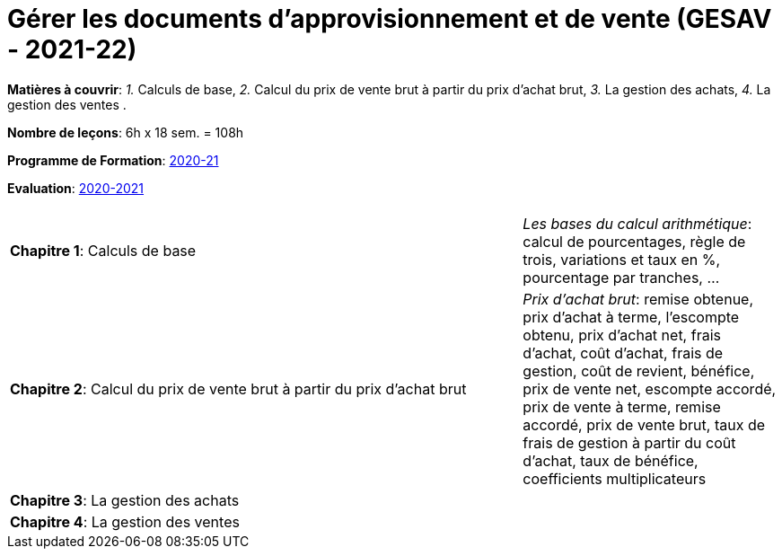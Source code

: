 = Gérer les documents d'approvisionnement et de vente (GESAV - 2021-22)


*Matières à couvrir*: _1._ Calculs de base,
                      _2._ Calcul du prix de vente brut à partir du prix d’achat brut,
                      _3._ La gestion des achats,
                      _4._ La gestion des ventes
                      .

*Nombre de leçons*: 6h x 18 sem. = 108h

*Programme de Formation*: link:syllabus/PGMFOR_2020_2021_DT_CM_PROCO1_GESAV_15_F.pdf[2020-21]

*Evaluation*: link:syllabus/REFEVAL_2020_2021_DT_CM_PROCO1_GESAV_15_F.pdf[2020-2021]


[cols="4,2", options="header"]
|===

|
|

| *Chapitre 1*: Calculs de base
| _Les bases du calcul arithmétique_: calcul de pourcentages, règle de trois, variations et taux en %, pourcentage par tranches, ...

| *Chapitre 2*: Calcul du prix de vente brut à partir du prix d’achat brut
| _Prix d’achat brut_: remise obtenue, prix d'achat à terme, l'escompte obtenu, prix d'achat net, frais d'achat, coût d'achat, frais de gestion, coût de revient, bénéfice, prix de vente net, escompte accordé, prix de vente à terme, remise accordé, prix de vente brut, taux de frais de gestion à partir du coût d'achat, taux de bénéfice, coefficients multiplicateurs

| *Chapitre 3*: La gestion des achats
|

| *Chapitre 4*: La gestion des ventes
|

|===
